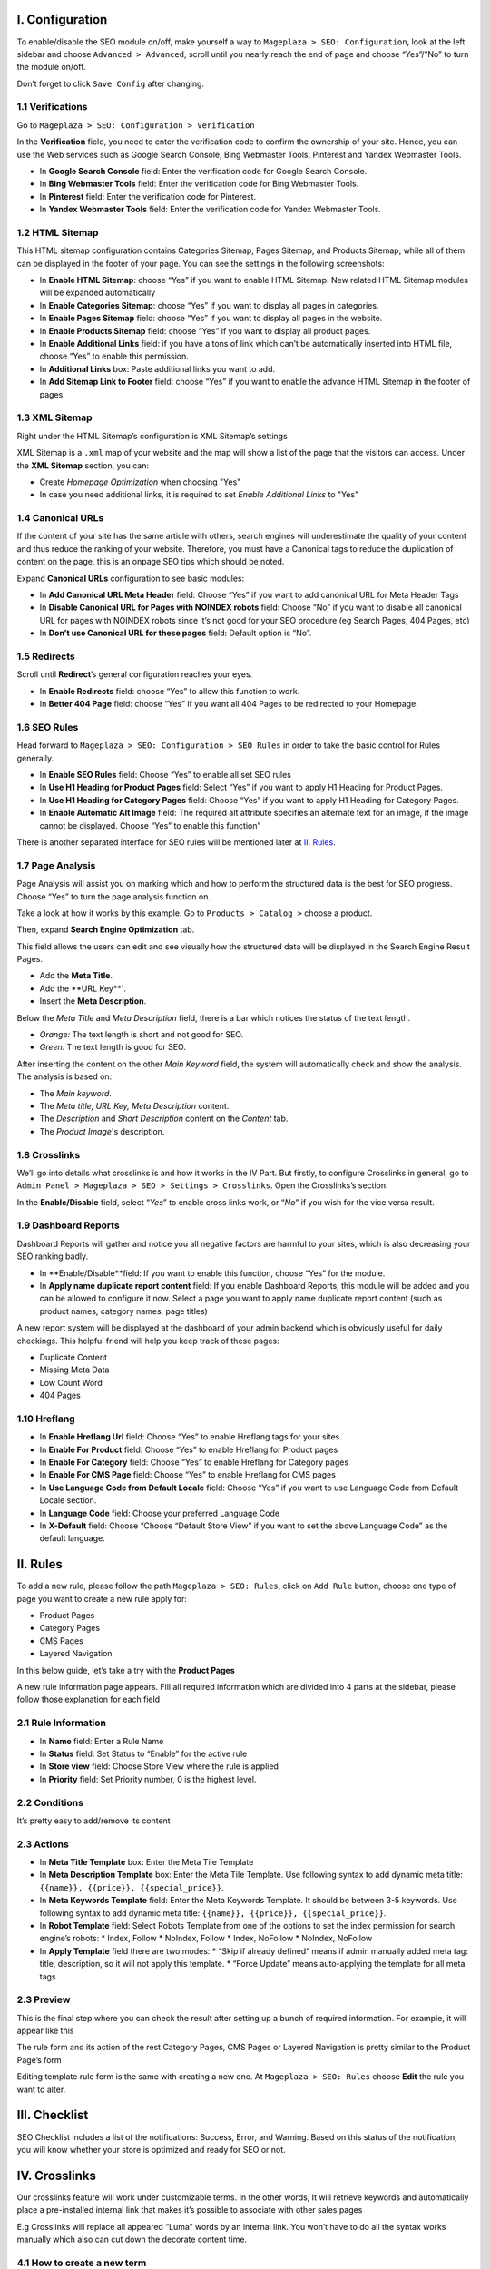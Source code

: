 I. Configuration
******
To enable/disable the SEO module on/off, make yourself a way to ``Mageplaza > SEO: Configuration``, look at the left sidebar and choose ``Advanced > Advanced``, scroll until you nearly reach the end of page and choose “Yes”/”No” to turn the module on/off.

.. image:: https://i.imgur.com/yqv9eXw.gif

Don’t forget to click ``Save Config`` after changing.

1.1 Verifications
-----
Go to ``Mageplaza > SEO: Configuration > Verification``

In the **Verification** field, you need to enter the verification code to confirm the ownership of your site. Hence, you can use the Web services such as Google Search Console, Bing Webmaster Tools, Pinterest and Yandex Webmaster Tools.

.. image:: https://i.imgur.com/DNu7Rba.png

* In **Google Search Console** field: Enter the verification code for Google Search Console.
* In **Bing Webmaster Tools** field: Enter the verification code for Bing Webmaster Tools.
* In **Pinterest** field: Enter the verification code for Pinterest.
* In **Yandex Webmaster Tools** field: Enter the verification code for Yandex Webmaster Tools.

1.2 HTML Sitemap
-----
This HTML sitemap configuration contains Categories Sitemap, Pages Sitemap, and Products Sitemap, while all of them can be displayed in the footer of your page. You can see the settings in the following screenshots:

.. image:: https://i.imgur.com/cmRrPR9.jpg

* In **Enable HTML Sitemap**: choose “Yes” if you want to enable HTML Sitemap. New related HTML Sitemap modules will be expanded automatically
* In **Enable Categories Sitemap**: choose “Yes” if you want to display all pages in categories.
* In **Enable Pages Sitemap** field:  choose “Yes” if you want to display all pages in the website.
* In **Enable Products Sitemap** field: choose “Yes” if you want to display all product pages.
* In **Enable Additional Links** field: if you have a tons of link which can’t be automatically inserted into HTML file, choose “Yes” to enable this permission.
* In **Additional Links** box: Paste additional links you want to add.
* In **Add Sitemap Link to Footer** field: choose “Yes” if you want to enable the advance HTML Sitemap in the footer of pages.

1.3 XML Sitemap
-----
Right under the HTML Sitemap’s configuration is XML Sitemap’s settings

.. image:: https://i.imgur.com/CtlcZHQ.png

XML Sitemap is a ``.xml`` map of your website and the map will show a list of the page that the visitors can access. Under the **XML Sitemap** section, you can:

* Create `Homepage Optimization` when choosing "Yes"
* In case you need additional links, it is required to set `Enable Additional Links` to "Yes"

1.4 Canonical URLs
-----
If the content of your site has the same article with others, search engines will underestimate the quality of your content and thus reduce the ranking of your website. Therefore, you must have a Canonical tags to reduce the duplication of content on the page, this is an onpage SEO tips which should be noted.

Expand **Canonical URLs** configuration to see basic modules:

.. image:: https://i.imgur.com/JaBXSnr.jpg

* In **Add Canonical URL Meta Header** field: Choose “Yes” if you want to add canonical URL for Meta Header Tags
* In **Disable Canonical URL for Pages with NOINDEX robots** field: Choose “No” if you want to disable all canonical URL for pages with NOINDEX robots since it’s not good for your SEO procedure (eg Search Pages, 404 Pages, etc)
* In **Don’t use Canonical URL for these pages** field: Default option is “No”. 

1.5 Redirects
-----
Scroll until **Redirect**’s general configuration reaches your eyes.

.. image:: https://i.imgur.com/oP8H7hC.jpg

* In **Enable Redirects** field: choose “Yes” to allow this function to work.
* In **Better 404 Page** field: choose “Yes” if you want all 404 Pages to be redirected to your Homepage.

1.6 SEO Rules
-----
Head forward to ``Mageplaza > SEO: Configuration > SEO Rules`` in order to take the basic control for Rules generally.

.. image:: https://i.imgur.com/igYOR62.jpg

* In **Enable SEO Rules** field: Choose “Yes” to enable all set SEO rules
* In **Use H1 Heading for Product Pages** field: Select “Yes” if you want to apply H1 Heading for Product Pages.
* In **Use H1 Heading for Category Pages** field: Choose “Yes” if you want to apply H1 Heading for Category Pages.
* In **Enable Automatic Alt Image** field: The required alt attribute specifies an alternate text for an image, if the image cannot be displayed. Choose “Yes” to enable this function”

There is another separated interface for SEO rules will be mentioned later at `II. Rules <https://docs.mageplaza.com/seo-ultimate/index.html#ii-rules>`_.

1.7 Page Analysis
-----
.. image:: https://i.imgur.com/8scA5QJ.jpg

Page Analysis will assist you on marking which and how to perform the structured data is the best for SEO progress. Choose “Yes” to turn the page analysis function on.

Take a look at how it works by this example. Go to ``Products > Catalog >`` choose a product.

.. image:: https://i.imgur.com/6SzMGy8.gif

Then, expand **Search Engine Optimization** tab.

.. image:: https://i.imgur.com/dL7412i.jpg

This field allows the users can edit and see visually how the structured data will be displayed in the Search Engine Result Pages. 

* Add the **Meta Title**.
* Add the **URL Key**`.
* Insert the **Meta Description**.

Below the `Meta Title` and `Meta Description` field, there is a bar which notices the status of the text length. 

* *Orange:* The text length is short and not good for SEO.
* *Green:* The text length is good for SEO.

.. image:: https://i.imgur.com/4nX2wer.gif

After inserting the content on the other `Main Keyword` field, the system will automatically check and show the analysis. The analysis is based on:

* The *Main keyword*. 
* The *Meta title, URL Key, Meta Description* content.
* The *Description* and *Short Description* content on the `Content` tab.
* The *Product Image*'s description.

.. image:: https://i.imgur.com/QuwOiwZ.gif

1.8 Crosslinks
-----
We’ll go into details what crosslinks is and how it works in the IV Part. But firstly, to configure Crosslinks in general, go to ``Admin Panel > Mageplaza > SEO > Settings > Crosslinks``. Open the Crosslinks’s section.
 
.. image:: https://i.imgur.com/786AzAw.jpg

In the **Enable/Disable** field, select “*Yes*” to enable cross links work, or “*No*” if you wish for the vice versa result.

1.9 Dashboard Reports
-----
Dashboard Reports will gather and notice you all negative factors are harmful to your sites, which is also decreasing your SEO ranking badly. 

.. image:: https://i.imgur.com/rQ2T8iG.jpg

* In **Enable/Disable**field: If you want to enable this function, choose “Yes” for the module.
* In **Apply name duplicate report content** field: If you enable Dashboard Reports, this module will be added and you can be allowed to configure it now. Select a page you want to apply name duplicate report content (such as product names, category names, page titles)

A new report system will be displayed at the dashboard of your admin backend which is obviously useful for daily checkings. This helpful friend will help you keep track of these pages:

* Duplicate Content
* Missing Meta Data
* Low Count Word
* 404 Pages

.. image:: https://i.imgur.com/tuB4Fh7.jpg

1.10 Hreflang
-----

.. image:: https://i.imgur.com/NBTrDbD.jpg

* In **Enable Hreflang Url** field: Choose “Yes” to enable Hreflang tags for your sites.
* In **Enable For Product** field: Choose “Yes” to enable Hreflang for Product pages
* In **Enable For Category** field: Choose “Yes” to enable Hreflang for Category pages
* In **Enable For CMS Page** field: Choose “Yes” to enable Hreflang for CMS pages
* In **Use Language Code from Default Locale** field: Choose “Yes” if you want to use Language Code from Default Locale section.
* In **Language Code** field: Choose your preferred Language Code
* In **X-Default** field: Choose “Choose “Default Store View” if you want to set the above Language Code” as the default language.	


II. Rules
******
To add a new rule, please follow the path ``Mageplaza > SEO: Rules``, click on ``Add Rule`` button, choose one type of page you want to create a new rule apply for:

* Product Pages
* Category Pages
* CMS Pages
* Layered Navigation 

In this below guide, let’s take a try with the **Product Pages**

.. image:: https://i.imgur.com/I21MAGZ.gif

A new rule information page appears. Fill all required information which are divided into 4 parts at the sidebar, please follow those explanation for each field 

2.1 Rule Information
----- 

.. image:: https://i.imgur.com/kYi9UcX.jpg

* In **Name** field: Enter a Rule Name
* In **Status** field: Set Status to “Enable” for the active rule
* In **Store view** field: Choose Store View where the rule is applied
* In **Priority** field: Set Priority number, 0 is the highest level.

2.2 Conditions
-----

It’s pretty easy to add/remove its content

.. image:: https://i.imgur.com/lq7XKY8.gif

2.3 Actions
-----

.. image:: https://i.imgur.com/VpRSaln.jpg

* In **Meta Title Template** box: Enter the Meta Tile Template
* In **Meta Description Template** box: Enter the Meta Tile Template. Use following syntax to add dynamic meta title: ``{{name}}, {{price}}, {{special_price}}``.
* In **Meta Keywords Template** field: Enter the Meta Keywords Template. It should be between 3-5 keywords. Use following syntax to add dynamic meta title: ``{{name}}, {{price}}, {{special_price}}``.
* In **Robot Template** field: Select Robots Template from one of the options to set the index permission for search engine’s robots:
  * Index, Follow
  * NoIndex, Follow
  * Index, NoFollow
  * NoIndex, NoFollow
* In **Apply Template** field there are two modes:
  * “Skip if already defined” means if admin manually added meta tag: title, description, so it will not apply this template.
  * “Force Update” means auto-applying the template for all meta tags

2.3 Preview
-----
This is the final step where you can check the result after setting up a bunch of required information. For example, it will appear like this

.. image:: https://i.imgur.com/LnsJHmb.jpg


The rule form and its action of the rest Category Pages, CMS Pages or Layered Navigation is pretty similar to the Product Page’s form

Editing template rule form is the same with creating a new one. At ``Mageplaza > SEO: Rules`` choose **Edit** the rule you want to alter.


III. Checklist
******
SEO Checklist includes a list of the notifications: Success, Error, and Warning. Based on this status of the notification, you will know whether your store is optimized and ready for SEO or not. 

.. image:: https://i.imgur.com/XA0q07I.gif


IV. Crosslinks
******
Our crosslinks feature will work under customizable terms. In the other words, It will retrieve keywords and automatically place a pre-installed internal link that makes it’s possible to associate with other sales pages

E.g Crosslinks will replace all appeared “Luma” words by an internal link. You won’t have to do all the syntax works manually which also can cut down the decorate content time. 

.. image:: https://i.imgur.com/NDPODcN.jpg

4.1 How to create a new term
-----
To make a new term for your store, go to ``Mageplaza > SEO > Crosslinks``.  Click red button Add new Term.

.. image:: https://i.imgur.com/7sOB3no.jpg

Fill up all the required information fields you wish to set up for your new term. Creating a new term’s form will be performed like this.

.. image:: https://i.imgur.com/dcLt53q.jpg

* In the **Keyword** field (require information): Enter a new keyword you want to create.
* In the **Link Alt/Title** field: This is for the short description for this keyword. This will be inserted into a title attribute. We suggest that you should add keywords that you want to boost your ranking in SERPs. *E.g: Buy iPhone in New York*
* In the **Link Target** field: Target's attribute of the Internal link.
  
  * If you want to open a new tab, you should choose: *_blank (New tab)*
  * If you want to open it in a popup box, choose *_self (Current tab)*
  * If you want to open it in the current page, choose _top (Full body of the window)

* In the **Link to** field: Define the form of address that Internal links refer to. There will be 3 kinds of form.
  
  * Custom Link:  URL's path will be put together with domain of this website. E.g: /iphone.html . This value does not include the domain name.
  * Product stock keeping unit (SKU): Base on SKU link to the product URL. E.g: iphone
  * Category ID: Base on ID link to the category URL. E.g: 23

* In the **Limit Number Of Links Per Page** field: Enter a value which limits the number of links per page. Default: 3.
* In the **Direction** field: Specify direction which Crosslinks function will find and replace the keyword. Random or Top down will be good recommendation.
* In the **Rel** field: The rel's attribute of Internal link. There are 2 options: Default or Nofollow.
* In the **Status** field: Set up the status for the term. Choose “Yes” if you want to apply for this term.
* In **Priority** field: Set up value for the priority of this keyword. Higher priority term will be applied first. 0 is the highest.

4.2 How to edit/delete existed terms
-----
Follow ``Mageplaza > SEO > Crosslinks``. A list of existed terms will appear. Select in the ``Action`` button to customize the term you want to edit/delete.

.. image:: https://i.imgur.com/XH6foxj.jpg

Click ``Save term`` after editing. 






